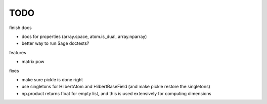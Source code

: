 TODO
====

finish docs

* docs for properties (array.space, atom.is_dual, array.nparray)
* better way to run Sage doctests?

features

* matrix pow

fixes

* make sure pickle is done right
* use singletons for HilbertAtom and HilbertBaseField (and make pickle restore the singletons)
* np.product returns float for empty list, and this is used extensively for computing dimensions
